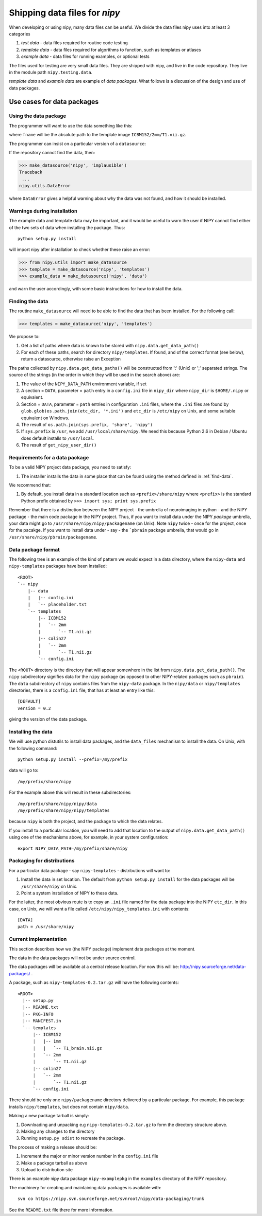 .. _data-files:

Shipping data files for `nipy`
===============================

When developing or using nipy, many data files can be useful. We divide
the data files nipy uses into at least 3 categories

#. *test data* - data files required for routine code testing
#. *template data* - data files required for algorithms to function,
   such as templates or atlases
#. *example data* - data files for running examples, or optional tests

The files used for testing are very small data files. They are shipped
with nipy, and live in the code repository. They live in the module path
``nipy.testing.data``.

.. now a comment .. automodule:: nipy.testing

*template data* and *example data* are example of *data packages*.  What
follows is a discussion of the design and use of data packages.

Use cases for data packages
+++++++++++++++++++++++++++

Using the data package
``````````````````````

The programmer will want to use the data something like this:

.. testcode::

   from nipy.utils import make_datasource

   templates = make_datasource('nipy', 'templates')
   fname = templates.get_filename('ICBM152', '2mm', 'T1.nii.gz')
   
where ``fname`` will be the absolute path to the template image
``ICBM152/2mm/T1.nii.gz``. 

The programmer can insist on a particular version of a ``datasource``:

.. testcode::

   if templates.version < '0.4':
      raise ValueError('Need datasource version at least 0.4')

If the repository cannot find the data, then:

>>> make_datasource('nipy', 'implausible')
Traceback
 ...
nipy.utils.DataError

where ``DataError`` gives a helpful warning about why the data was not
found, and how it should be installed.  

Warnings during installation
````````````````````````````

The example data and template data may be important, and it would be
useful to warn the user if NIPY cannot find either of the two sets of
data when installing the package.  Thus::

   python setup.py install

will import nipy after installation to check whether these raise an error:

>>> from nipy.utils import make_datasource
>>> template = make_datasource('nipy', 'templates')
>>> example_data = make_datasource('nipy', 'data')

and warn the user accordingly, with some basic instructions for how to
install the data.

.. _find-data:

Finding the data
````````````````

The routine ``make_datasource`` will need to be able to find the data
that has been installed.  For the following call:

>>> templates = make_datasource('nipy', 'templates')

We propose to:

#. Get a list of paths where data is known to be stored with
   ``nipy.data.get_data_path()``
#. For each of these paths, search for directory ``nipy/templates``.  If
   found, and of the correct format (see below), return a datasource,
   otherwise raise an Exception

The paths collected by ``nipy.data.get_data_paths()`` will be
constructed from ':' (Unix) or ';' separated strings.  The source of the
strings (in the order in which they will be used in the search above)
are:

#. The value of the ``NIPY_DATA_PATH`` environment variable, if set
#. A section = ``DATA``, parameter = ``path`` entry in a
   ``config.ini`` file in ``nipy_dir`` where ``nipy_dir`` is
   ``$HOME/.nipy`` or equivalent.
#. Section = ``DATA``, parameter = ``path`` entries in configuration
   ``.ini`` files, where the ``.ini`` files are found by
   ``glob.glob(os.path.join(etc_dir, '*.ini')`` and ``etc_dir`` is
   ``/etc/nipy`` on Unix, and some suitable equivalent on Windows.
#. The result of ``os.path.join(sys.prefix, 'share', 'nipy')``
#. If ``sys.prefix`` is ``/usr``, we add ``/usr/local/share/nipy``. We
   need this because Python 2.6 in Debian / Ubuntu does default installs
   to ``/usr/local``.
#. The result of ``get_nipy_user_dir()``

Requirements for a data package
```````````````````````````````

To be a valid NIPY project data package, you need to satisfy:

#. The installer installs the data in some place that can be found using
   the method defined in :ref:`find-data`.

We recommend that:

#. By default, you install data in a standard location such as
   ``<prefix>/share/nipy`` where ``<prefix>`` is the standard Python
   prefix obtained by ``>>> import sys; print sys.prefix``

Remember that there is a distinction between the NIPY project - the
umbrella of neuroimaging in python - and the NIPY package - the main
code package in the NIPY project.  Thus, if you want to install data
under the NIPY *package* umbrella, your data might go to
``/usr/share/nipy/nipy/packagename`` (on Unix).  Note ``nipy`` twice -
once for the project, once for the pacakge.  If you want to install data
under - say - the ```pbrain`` package umbrella, that would go in
``/usr/share/nipy/pbrain/packagename``.

Data package format
```````````````````

The following tree is an example of the kind of pattern we would expect
in a data directory, where the ``nipy-data`` and ``nipy-templates``
packages have been installed::

  <ROOT> 
  `-- nipy
      |-- data
      |   |-- config.ini
      |   `-- placeholder.txt
      `-- templates
          |-- ICBM152
          |   `-- 2mm
          |       `-- T1.nii.gz
          |-- colin27
          |   `-- 2mm
          |       `-- T1.nii.gz
          `-- config.ini

The ``<ROOT>`` directory is the directory that will appear somewhere in
the list from ``nipy.data.get_data_path()``.  The ``nipy`` subdirectory
signifies data for the ``nipy`` package (as opposed to other
NIPY-related packages such as ``pbrain``).  The ``data`` subdirectory of
``nipy`` contains files from the ``nipy-data`` package.  In the
``nipy/data`` or ``nipy/templates`` directories, there is a
``config.ini`` file, that has at least an entry like this::

  [DEFAULT]
  version = 0.2

giving the version of the data package.

.. _install-data-pkgs:

Installing the data
```````````````````

We will use python distutils to install data packages, and the
``data_files`` mechanism to install the data.  On Unix, with the
following command::

   python setup.py install --prefix=/my/prefix

data will go to::

   /my/prefix/share/nipy

For the example above this will result in these subdirectories::

   /my/prefix/share/nipy/nipy/data
   /my/prefix/share/nipy/nipy/templates

because ``nipy`` is both the project, and the package to which the data
relates.

If you install to a particular location, you will need to add that
location to the output of ``nipy.data.get_data_path()`` using one of the mechanisms above, for example, in your system configuration::

   export NIPY_DATA_PATH=/my/prefix/share/nipy

Packaging for distributions
```````````````````````````

For a particular data package - say ``nipy-templates`` - distributions
will want to:

#. Install the data in set location.  The default from ``python setup.py install`` for the data packages will be ``/usr/share/nipy`` on Unix.
#. Point a system installation of NIPY to these data. 

For the latter, the most obvious route is to copy an ``.ini`` file named
for the data package into the NIPY ``etc_dir``.  In this case, on Unix,
we will want a file called ``/etc/nipy/nipy_templates.ini`` with
contents::

   [DATA]
   path = /usr/share/nipy

Current implementation
``````````````````````

This section describes how we (the NIPY package) implement data packages
at the moment.

The data in the data packages will not be under source control.

The data packages will be available at a central release location.  For
now this will be: http://nipy.sourceforge.net/data-packages/ .

A package, such as ``nipy-templates-0.2.tar.gz`` will have the following
contents::


  <ROOT>
    |-- setup.py
    |-- README.txt
    |-- PKG-INFO
    |-- MANIFEST.in
    `-- templates
        |-- ICBM152
        |   |-- 1mm
        |   |   `-- T1_brain.nii.gz
        |   `-- 2mm
        |       `-- T1.nii.gz
        |-- colin27
        |   `-- 2mm
        |       `-- T1.nii.gz
        `-- config.ini


There should be only one ``nipy/packagename`` directory delivered by a
particular package.  For example, this package installs
``nipy/templates``, but does not contain ``nipy/data``.  

Making a new package tarball is simply:

#. Downloading and unpacking e.g ``nipy-templates-0.2.tar.gz`` to form
   the directory structure above.
#. Making any changes to the directory
#. Running ``setup.py sdist`` to recreate the package.  

The process of making a release should be:

#. Increment the major or minor version number in the ``config.ini`` file
#. Make a package tarball as above
#. Upload to distribution site

There is an example nipy data package ``nipy-examplepkg`` in the
``examples`` directory of the NIPY repository.

The machinery for creating and maintaining data packages is available with::
   
   svn co https://nipy.svn.sourceforge.net/svnroot/nipy/data-packaging/trunk

See the ``README.txt`` file there for more information.
